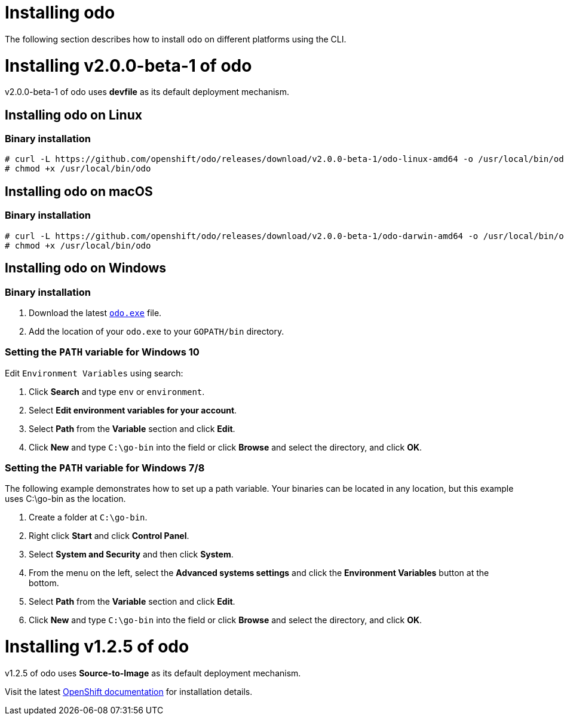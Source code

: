 = Installing odo

The following section describes how to install `odo` on different platforms using the CLI.

= Installing v2.0.0-beta-1 of odo

v2.0.0-beta-1 of odo uses **devfile** as its default deployment mechanism.

== Installing odo on Linux

=== Binary installation

----
# curl -L https://github.com/openshift/odo/releases/download/v2.0.0-beta-1/odo-linux-amd64 -o /usr/local/bin/odo
# chmod +x /usr/local/bin/odo
----

== Installing odo on macOS

=== Binary installation

----
# curl -L https://github.com/openshift/odo/releases/download/v2.0.0-beta-1/odo-darwin-amd64 -o /usr/local/bin/odo
# chmod +x /usr/local/bin/odo
----

== Installing odo on Windows

=== Binary installation

. Download the latest link:https://github.com/openshift/odo/releases/download/v2.0.0-beta-1/odo-windows-amd64.exe[`odo.exe`] file.
. Add the location of your `odo.exe` to your `GOPATH/bin` directory.

=== Setting the `PATH` variable for Windows 10

Edit `Environment Variables` using search:

. Click *Search* and type `env` or `environment`.
. Select *Edit environment variables for your account*.
. Select *Path* from the *Variable* section and click *Edit*.
. Click *New* and type `C:\go-bin` into the field or click *Browse* and select the directory, and click *OK*.

=== Setting the `PATH` variable for Windows 7/8

The following example demonstrates how to set up a path variable. Your binaries can be located in any location, but this example uses C:\go-bin as the location.

. Create a folder at `C:\go-bin`.
. Right click *Start* and click *Control Panel*.
. Select *System and Security* and then click *System*.
. From the menu on the left, select the *Advanced systems settings* and click the *Environment Variables* button at the bottom.
. Select *Path* from the *Variable* section and click *Edit*.
. Click *New* and type `C:\go-bin` into the field or click *Browse* and select the directory, and click *OK*.

= Installing v1.2.5 of odo

v1.2.5 of odo uses **Source-to-Image** as its default deployment mechanism.

Visit the latest link:https://docs.openshift.com/container-platform/4.5/cli_reference/developer_cli_odo/installing-odo.html[OpenShift documentation] for installation details.
